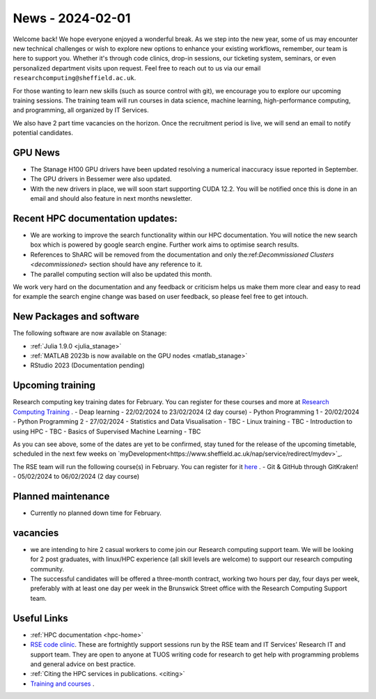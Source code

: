 .. _nl20240201:

News - 2024-02-01
=================

Welcome back! We hope everyone enjoyed a wonderful break. As we step into the new year, some of us may encounter new technical challenges or wish to explore new options to enhance your existing workflows, remember, our team is here to support you. Whether it's through code clinics, drop-in sessions, our ticketing system, seminars, or even personalized department visits upon request. Feel free to reach out to us via our email ``researchcomputing@sheffield.ac.uk``.

For those wanting to learn new skills (such as source control with git), we encourage you to explore our upcoming training sessions. The training team will run courses in data science, machine learning, high-performance computing, and programming, all organized by IT Services.

We also have 2 part time vacancies on the horizon. Once the recruitment period is live, we will send an email to notify potential candidates.

GPU News
--------
- The Stanage H100 GPU drivers have been updated resolving a numerical inaccuracy issue reported in September.
- The GPU drivers in Bessemer were also updated.
- With the new drivers in place, we will soon start supporting CUDA 12.2. You will be notified once this is done in an email and should also feature in next months newsletter.


Recent HPC documentation updates:
---------------------------------
- We are working to improve the search functionality within our HPC documentation. You will notice the new search box which is powered by google search engine. Further work aims to optimise search results.
- References to ShARC will be removed from the documentation and only the:ref:`Decommissioned Clusters <decommissioned>` section should have any reference to it.
- The parallel computing section will also be updated this month.

We work very hard on the documentation and any feedback or criticism helps us make them more clear and easy to read for example the search engine change was based on user feedback, so please feel free to get intouch.


New Packages and software
--------------------------
The following software are now available on Stanage:

- :ref:`Julia 1.9.0 <julia_stanage>` 
- :ref:`MATLAB 2023b is now available on the GPU nodes  <matlab_stanage>` 
- RStudio 2023 (Documentation pending) 

Upcoming training
------------------

Research computing key training dates for February. You can register for these courses and more at  `Research Computing Training <https://sites.google.com/sheffield.ac.uk/research-training/>`_ .
- Deap learning - 22/02/2024 to 23/02/2024 (2 day course)
- Python Programming 1 - 20/02/2024
- Python Programming 2 - 27/02/2024
- Statistics and Data Visualisation - TBC
- Linux training - TBC
- Introduction to using HPC - TBC
- Basics of Supervised Machine Learning - TBC

As you can see above, some of the dates are yet to be confirmed, stay tuned for the release of the upcoming timetable, scheduled in the next few weeks on `myDevelopment<https://www.sheffield.ac.uk/nap/service/redirect/mydev>`_.

The RSE team will run the following course(s) in February. You can register for it `here <https://rse.shef.ac.uk/training/workshop/workshop-2024-02-05-git-zero-hero>`_ .
- Git & GitHub through GitKraken! - 05/02/2024 to 06/02/2024 (2 day course)

Planned maintenance
-------------------
- Currently no planned down time for February.

vacancies
---------
- we are intending to hire 2 casual workers to come join our Research computing support team. We will be looking for 2 post graduates, with linux/HPC experience (all skill levels are welcome) to support our research computing community. 
- The successful candidates will be offered a three-month contract, working two hours per day, four days per week, preferably with at least one day per week in the Brunswick Street office with the Research Computing Support team.


Useful Links
-------------
- :ref:`HPC documentation  <hpc-home>` 
- `RSE code clinic <https://rse.shef.ac.uk/support/code-clinic/>`_. These are fortnightly support sessions run by the RSE team and IT Services’ Research IT and support team. They are open to anyone at TUOS writing code for research to get help with programming problems and general advice on best practice.
- :ref:`Citing the HPC services in publications.  <citing>`
- `Training and courses <https://sites.google.com/sheffield.ac.uk/research-training/>`_ .
